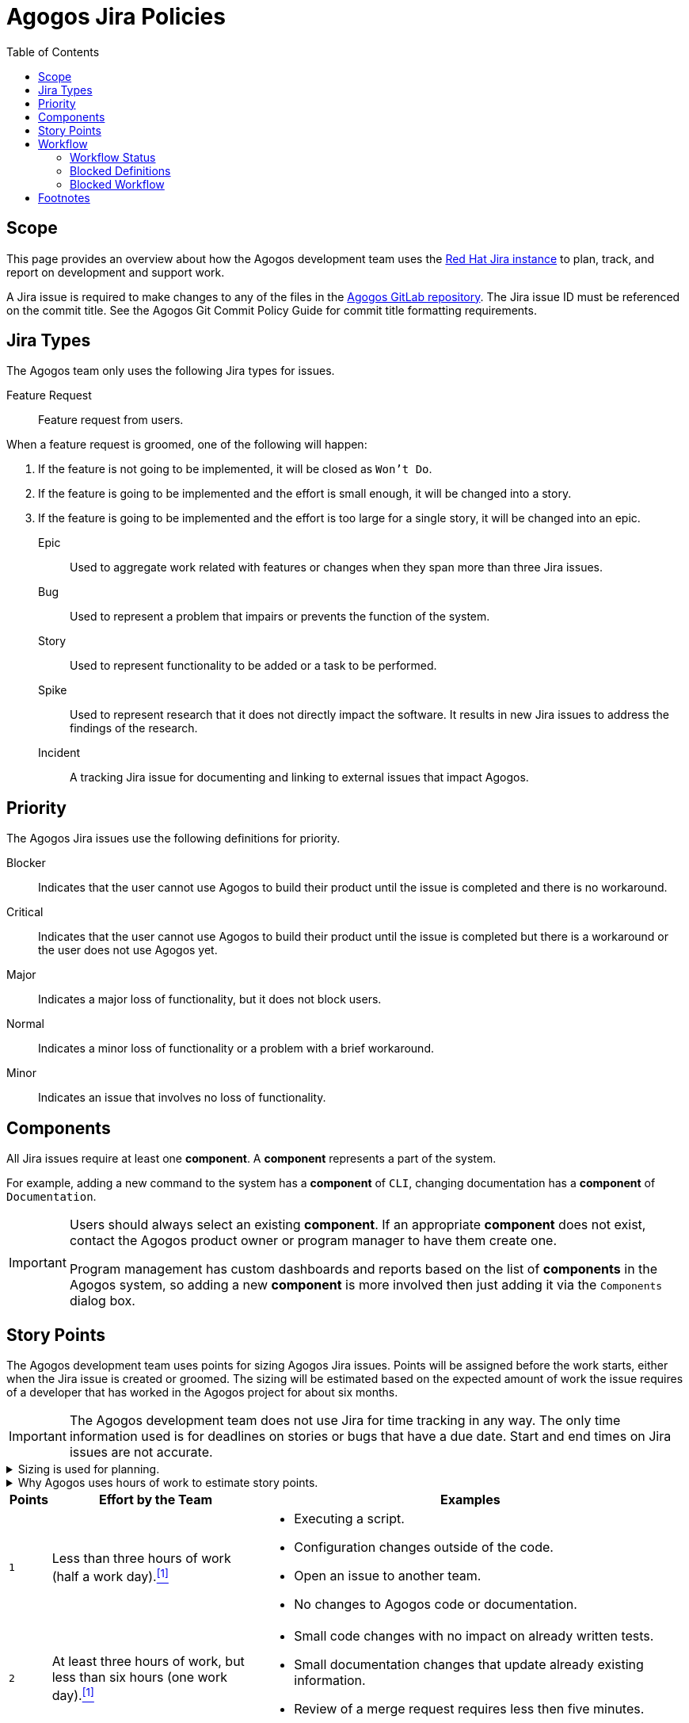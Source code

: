 = Agogos Jira Policies
:toc: left

== Scope
This page provides an overview about how the Agogos development team uses the
link:https://issues.redhat.com/[Red{nbsp}Hat Jira instance]
to plan, track, and report on development and support work.

A Jira issue is required to make changes to any of the files in the
link:https://gitlab.cee.redhat.com/agogos[Agogos GitLab repository].
The Jira issue ID must be referenced on the commit title. See the
Agogos Git Commit Policy Guide
for commit title formatting requirements.

// link to be added after the policy guide has been created.

== Jira Types
The Agogos team only uses the following Jira types for issues.

Feature Request::
  Feature request from users.

When a feature request is groomed, one of the following will happen:

. If the feature is not going to be implemented, it will be closed as `Won't Do`.
. If the feature is going to be implemented and the effort is small enough, 
  it will be changed into a story.
. If the feature is going to be implemented and the effort is too large for
  a single story, it will be changed into an epic.

Epic::
  Used to aggregate work related with features or changes when they
  span more than three Jira issues.

Bug::
  Used to represent a problem that impairs or prevents the function of 
  the system.

Story::
  Used to represent functionality to be added or a task to be performed.

Spike::
  Used to represent research that it does not directly impact the software.
  It results in new Jira issues to address the findings of the research.

Incident::
  A tracking Jira issue for documenting and linking to external issues that
  impact Agogos.

== Priority
The Agogos Jira issues use the following definitions for priority.

Blocker::
  Indicates that the user cannot use Agogos to build their product until the 
  issue is completed and there is no workaround.

Critical::
  Indicates that the user cannot use Agogos to build their product until
  the issue is completed but there is a workaround or the user does
  not use Agogos yet.

Major::
  Indicates a major loss of functionality, but it does not block users.

Normal::
  Indicates a minor loss of functionality or a problem with a brief workaround.

Minor::
  Indicates an issue that involves no loss of functionality.

== Components
All Jira issues require at least one *component*. A *component* represents 
a part of the system.

For example, adding a new command to the system has a *component* of `CLI`,
changing documentation has a *component* of `Documentation`.

[IMPORTANT]
====
Users should always select an existing *component*. If an 
appropriate *component* does not exist, contact the Agogos product owner
or program manager to have them create one.

Program management has custom dashboards and reports based on the list
of *components* in the Agogos system, so adding a new *component* is more
involved then just adding it via the `Components` dialog box.
====

== Story Points
The Agogos development team uses points for sizing Agogos Jira issues.
Points will be assigned before the work starts, either when the Jira issue is
created or groomed. The sizing will be estimated based on the expected
amount of work the issue requires of a developer that has worked in the Agogos
project for about six months.

[IMPORTANT]
====
The Agogos development team does not use Jira for time tracking in any way.
The only time information used is for deadlines on stories or bugs that
have a due date. Start and end times on Jira issues are not accurate.
====

.Sizing is used for planning.
[%collapsible]
====
Story points should be considered a rough estimate of
the work time needed to complete an issue so the developer knows how much
effort is likely required when selecting an issue from the to-do list.
While sizing is estimated in terms of hours, hours should be used for
estimating the amount of work time, not calendar time.
The estimated work time should include the entire team's effort, not just
an individual's effort. Stories that require design decisions may require
input from multiple team members. Changes to the software and documentation
require at least two reviews from other team members. All of that effort
should be included in the number of points assigned to an issue.
====

.Why Agogos uses hours of work to estimate story points.
[%collapsible]
====
Most agile best practices suggest not using time to determine story points.
The Agogos team uses hours of work for two reasons:

. Every example the author has seen for estimating effort is either too vague
  to be useful or ignores this suggestion. Descriptions such as "very little
  effort" or "takes some time" are common for the smaller points. Larger points
  are almost always described in terms of how much of a sprint it takes to
  complete a story (sprints are always a fixed amount of time).
. link:https://source.redhat.com/groups/public/softwareproduction[The Software Production (SP) organization],
  of which the Agogos development team is a part, uses story points for
  quarterly planning and retrospectives. SP quarterly planning specifically
  uses the average number of points completed per Engineer every quarter
  to measure the velocity of the teams. Thus, for story points to be useful
  the SP organization depends on story points measuring the amount of work
  completed in a specific amount of time.

So in Agogos, we use "hours of work" as a general measure to determine the
effort required to complete a Jira issue and assign points based on that.
====

[width="99%",cols="^1m,5a,10a",options="header"]
|===
|Points|Effort by the Team|Examples

|1
|Less than three hours of work (half a work day).<<hours_per_day_footnote,^[1]^>>
|* Executing a script.
* Configuration changes outside of the code.
* Open an issue to another team.
* No changes to Agogos code or documentation.

|2
|At least three hours of work, but less than six hours (one work day).<<hours_per_day_footnote,^[1]^>>
|* Small code changes with no impact on already written tests.
* Small documentation changes that update already existing information.
* Review of a merge request requires less then five minutes.

|3
|At least six hours of work, but less than 18 hours (three work days).<<hours_per_day_footnote,^[1]^>>
|* Code changes with impact on unit tests.
* Documentation changes that add new information.
* Merge request requires at least two reviewers.

|5
|At least 18 hours of work, but less then 30 hours (five work days).<<hours_per_day_footnote,^[1]^>>
|* Code changes that require local testing or testing using the test-product.
* Bugs that may require extra effort to reproduce.
* Code or documentation changes impacting more than five files.

|8
|At least 30 hours of work, but less than 60 hours (ten work days).<<hours_per_day_footnote,^[1]^>>
|* Code changes that require changes to the test-product.
* Bugs that require user product configurations to reproduce.
* Documentation changes introducing new pages to the site that require
formal reviews.

|13
|At least 60 hours of work (ten work days).<<hours_per_day_footnote,^[1]^>>
|Issues that are larger then eight points should be made into an epic and
the work broken down into smaller stories, each 8 points or smaller.
13 story points are only used in special cases.<<issues_with_13_points,^[2]^>>

|21
|Not used.
|The Agogos team does not assign 21 story points to Jira issues.

|===

If the final amount of work is significantly different from the estimate,
the developer should change the points when the Jira issue is complete.
The initial value should be added to the "Original Story Points" field
in Jira while the "Story Points" field is updated with the actual value.
This helps with reporting and future estimates.

== Workflow
The Agogos Jira workflow has set up to support
link:https://www.atlassian.com/software/jira/features/kanban-boards[Kanban]
style tracking and reporting.

=== Workflow Status

NEW::
  The starting status for all Jira issues. Jira issues remain in this state
  until they have been groomed by a developer or the Agogos development team.

TO DO::
  This status indicates that the story has been groomed and is ready for
  developers to start working on it.

IN PROGRESS::
  This status indicates that the story is currently being worked on.

REVIEW::
  This status indicates that the work is complete and has been submitted for
  review. Typically this indicates the work is being reviewed as a GitLab Merge
  Request (MR). In cases of a GitLab MR, when a developer updates the status of
  a Jira issue to `REVIEW` a comment is added to the Jira automatically with a
  link to the MR.

CLOSED::
  The ending status for all stories. Stories are moved into this state when
  all work is complete.

=== Blocked Definitions
There are two types of "blocked" conditions in the Agogos Jira,
each with a distinct meaning and response by the team.

Blocked Customer (Blocker)::
  When an issue is a "blocker", indicated by the priority of the issue being
  set to `Blocker`, the issue is blocking the customers from using Agogos to
  deliver their product. This priority is also used when the issue blocks
  developers from submitting or testing code, such as when GitLab CI cannot
  complete successfully.

A blocked customer is the most critical for the Agogos team and
indicates that someone from the Agogos development team should immediately
take ownership of the issue and work on a resolution regardless of other
issueing. During the daily stand-up by the Agogos team, blocker issues are
always discussed first and are treated as the most critical items for
discussion.

[[blocked_agogos_developer]]
Blocked Agogos Developer (Blocked)::
  When an issue is "blocked", indicated by the `Blocked` flag being set to
  `true`, the Agogos developer is blocked from making progress on the issue.

A blocked Agogos developer is the second highest priority for the Agogos team.
During the daily stand-up by the Agogos team, these issues are always
discussed second (after "blockers") and are treated as important items for
discussion.

=== Blocked Workflow
The treatment of an issue that is blocked changes based on the status of
the issue.

Blocked NEW::
  An issue with a `NEW` status that is blocked indicates that:
  - The description is incomplete and the issue cannot be marked `TO DO`.
  - Work on the issue cannot be started because it depends on another Jira that
    has not been closed. The associated Jira should be linked as a blocker in
    the issue.

`NEW` issues should only be marked `blocked` if they have been
assigned and are actively being monitored by a Agogos developer.
When the issue is unblocked, it should transition to the `TO DO` status.

[NOTE]
====
Blocked `NEW` issues are not reviewed as part of daily stand-up.
====

Blocked TO DO::
  "Blocked TO DO" is not a valid status. Issues should not be moved out of
  the `NEW` status until they are ready to be worked on. Issues that are
  in progress should remain in the `IN PROGRESS` status even when blocked.

Blocked IN PROGRESS::
  An issue with an `IN PROGRESS` status that is blocked indicates that work
  cannot continue. This is typically due to external factors, such as cases
  where a developer is waiting on information or actions from an external team.
  It can also indicate that the developer can no longer make forward
  progress on an issue. For example, an issue can be blocked because a
  developer has been unable to determine the root-cause of a bug or needs
  architecture team decision on a feature.

Blocked REVIEW::
  An issue with a `REVIEW` status that is blocked indicates that work
  cannot continue. This is typically due to external factors, such as system
  outages that are preventing the Agogos continuous integration checks from
  completing. It can also indicate that the MR is being held up due to internal
  issues. For example, when the Agogos development team has differing opinions
  on whether the solution proposed in a MR is appropriate, the Jira can be
  marked as `blocked` to indicate that additional team input is required to
  resolve the differing opinions.

== Footnotes

[horizontal]
[[hours_per_day_footnote]]^1^::
  Typically, an engineer working on a Red{nbsp}Hat project like Agogos
  has around two hours of meetings every day not directly related
  to Jira tasking. There is also time spent supporting users via chat channels
  and email that don't result in Jira issues. Assuming an eight hour work day,
  an engineer has about six hours per day to actually work on Jira issues.

[[issues_with_13_points]]^2^::
  There are two special cases when the Agogos team uses 13 story points:
  * A large story that has a single deliverable. That is, a story is
    assigned 13 story points when it is expected to take more then 60 hours
    of work but it cannot be broken down into smaller stories.
  * The effort required more than 60 hours of work by the team.
    In this case, the developer can change the story points to 13 when
    closing the Jira issue.
